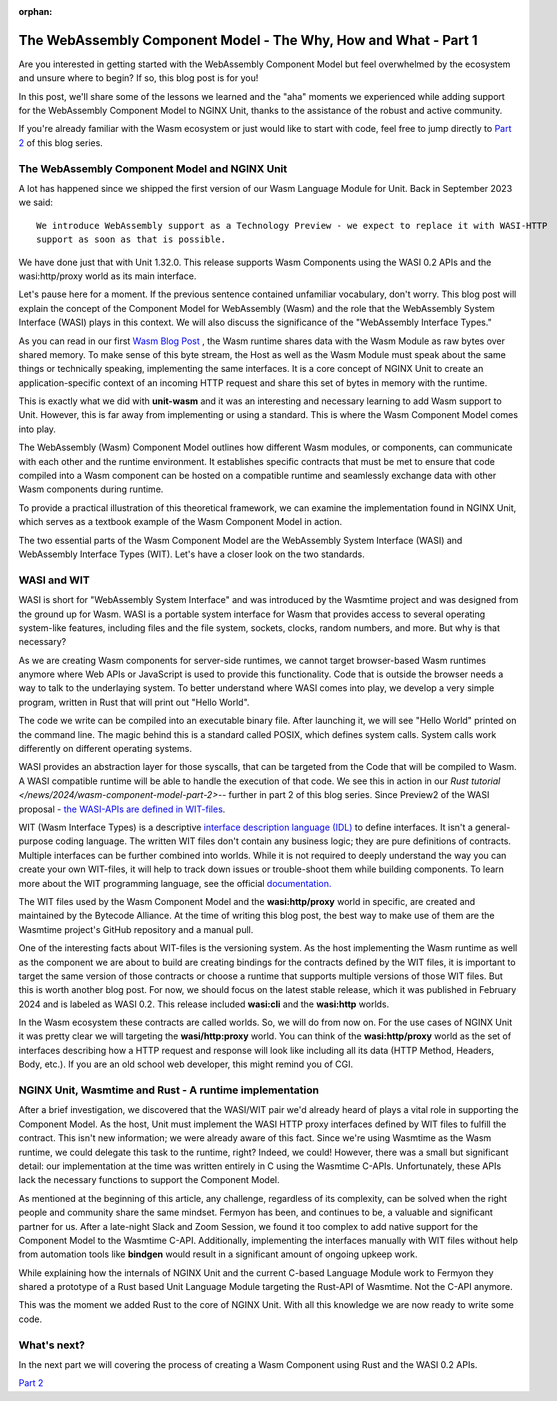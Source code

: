 :orphan:

#################################################################
The WebAssembly Component Model - The Why, How and What - Part 1
#################################################################

Are you interested in getting started with the WebAssembly Component Model but feel overwhelmed by the ecosystem and unsure where to begin? If so, this blog post is for you!

In this post, we'll share some of the lessons we learned and the "aha" moments we experienced while adding support for the WebAssembly Component Model to NGINX Unit, thanks to the assistance of the robust and active community.

If you're already familiar with the Wasm ecosystem or just would like to start with code, feel free to
jump directly to `Part 2 </news/2024/wasm-component-model-part-2>`__ of this blog series.

************************************************************************
The WebAssembly Component Model and NGINX Unit
************************************************************************

A lot has happened since we shipped the first version of our Wasm Language Module for Unit. 
Back in September 2023 we said: ::

   We introduce WebAssembly support as a Technology Preview - we expect to replace it with WASI-HTTP
   support as soon as that is possible.

We have done just that with Unit 1.32.0. This release supports Wasm Components using the WASI 0.2 APIs and the wasi:http/proxy world as its main interface. 

Let's pause here for a moment. If the previous sentence contained unfamiliar vocabulary, don't worry. This blog post will explain the concept of the Component Model for WebAssembly (Wasm) and the role that the WebAssembly System Interface (WASI) plays in this context. We will also discuss the significance of the "WebAssembly Interface Types."

As you can read in our first `Wasm Blog Post <https://www.nginx.com/blog/server-side-webassembly-nginx-unit/>`__ , the Wasm runtime shares data with the Wasm Module as raw bytes over shared memory. To make sense of this byte stream, the Host as well as the Wasm Module must speak about the same things or technically speaking, implementing the same interfaces. It is a core concept of NGINX Unit to create an application-specific context of an incoming HTTP request and share this set of bytes in memory with the runtime. 

This is exactly what we did with **unit-wasm** and it was an interesting and necessary learning to add Wasm support to Unit. However, this is far away from implementing or using a standard. This is where the Wasm Component Model comes into play.

The WebAssembly (Wasm) Component Model outlines how different Wasm modules, or components, can communicate with each other and the runtime environment. It establishes specific contracts that must be met to ensure that code compiled into a Wasm component can be hosted on a compatible runtime and seamlessly exchange data with other Wasm components during runtime. 

To provide a practical illustration of this theoretical framework, we can examine the implementation found in NGINX Unit, which serves as a textbook example of the Wasm Component Model in action.

The two essential parts of the Wasm Component Model are the WebAssembly System Interface (WASI) and WebAssembly Interface Types (WIT). 
Let's have a closer look on the two standards.

************************************************************************
WASI and WIT
************************************************************************

WASI is short for "WebAssembly System Interface" and was introduced by the Wasmtime project and was designed from the ground up for Wasm. WASI is a portable system interface for Wasm that provides access to several operating system-like features, including files and the file system, sockets, clocks, random numbers, and more. But why is that necessary? 

As we are creating Wasm components for server-side runtimes, we cannot target browser-based Wasm runtimes anymore where Web APIs or JavaScript is used to provide this functionality. Code that is outside the browser needs a way to talk to the underlaying system. To better understand where WASI comes into play, we develop a very simple program, written in Rust that will print out "Hello World". 


The code we write can be compiled into an executable binary file. After launching it, we will see "Hello World" printed on the command line. The magic behind this is a standard called POSIX, which defines system calls. System calls work differently on different operating systems.

WASI provides an abstraction layer for those syscalls, that can be targeted from the Code that will be compiled to Wasm. 
A WASI compatible runtime will be able to handle the execution of that code. We see this in action in our `Rust tutorial </news/2024/wasm-component-model-part-2>`-- further in part 2 of this blog series. Since Preview2 of the WASI proposal - `the WASI-APIs are defined in WIT-files <https://bytecodealliance.org/articles/webassembly-the-updated-roadmap-for-developers#webassembly-system-interface-wasi>`__.

WIT (Wasm Interface Types) is a descriptive `interface description language (IDL) <https://en.wikipedia.org/wiki/IDL_(programming_language)>`__ to define interfaces. It isn't a general-purpose coding language. The written WIT files don't contain any business logic; they are pure definitions of contracts. Multiple interfaces can be further combined into worlds. While it is not required to deeply understand the way you can create your own WIT-files, it will help to track down issues or trouble-shoot them while building components. To learn more about the WIT programming language, see the official `documentation. <https://component-model.bytecodealliance.org/design/wit.html#structure-of-a-wit-file>`__

The WIT files used by the Wasm Component Model and the **wasi:http/proxy** world in specific, are created and maintained by the Bytecode Alliance. At the time of writing this blog post, the best way to make use of them are the Wasmtime project's GitHub repository and a manual pull.

One of the interesting facts about WIT-files is the versioning system. As the host implementing the Wasm runtime as well as the component we are about to build are creating bindings for the contracts defined by the WIT files, it is important to target the same version of those contracts or choose a runtime that supports multiple versions of those WIT files. But this is worth another blog post. For now, we should focus on the latest stable release, which it was published in February 2024 and is labeled as WASI 0.2. 
This release included **wasi:cli** and the **wasi:http** worlds.

In the Wasm ecosystem these contracts are called worlds. So, we will do from now on. For the use cases of NGINX Unit it was pretty 
clear we will targeting the **wasi/http:proxy** world. You can think of the **wasi:http/proxy** world as the set of interfaces describing 
how a HTTP request and response will look like including all its data (HTTP Method, Headers, Body, etc.). If you are an old school web 
developer, this might remind you of CGI.

************************************************************************
NGINX Unit, Wasmtime and Rust - A runtime implementation
************************************************************************

After a brief investigation, we discovered that the WASI/WIT pair we'd already heard of plays a vital role in supporting the Component Model. As the host, Unit must implement the WASI HTTP proxy interfaces defined by WIT files to fulfill the contract. This isn't new information; we were already aware of this fact. Since we're using Wasmtime as the Wasm runtime, we could delegate this task to the runtime, right? Indeed, we could! However, there was a small but significant detail: our implementation at the time was written entirely in C using the Wasmtime C-APIs. Unfortunately, these APIs lack the necessary functions to support the Component Model.

As mentioned at the beginning of this article, any challenge, regardless of its complexity, can be solved when the right people and community share the same mindset.
Fermyon has been, and continues to be, a valuable and significant partner for us. After a late-night Slack and Zoom Session, we found it too complex to add native support for the Component Model to the Wasmtime C-API. Additionally, implementing the interfaces manually with WIT files without help from automation tools like **bindgen** would result in a significant amount of ongoing upkeep work.

While explaining how the internals of NGINX Unit and the current C-based Language Module work to Fermyon they shared a prototype of a 
Rust based Unit Language Module targeting the Rust-API of Wasmtime. Not the C-API anymore.

This was the moment we added Rust to the core of NGINX Unit. With all this knowledge we are now ready to write some code.

************************************************************************
What's next?
************************************************************************

In the next part we will covering the process of creating a Wasm Component using Rust and the WASI 0.2 APIs.

`Part 2 </news/2024/wasm-component-model-part-2>`__ 


